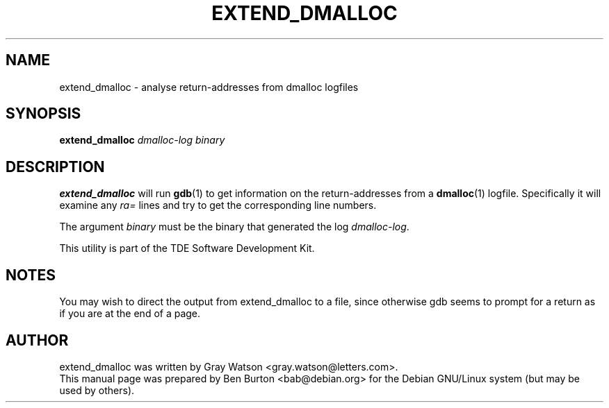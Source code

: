 .\"                                      Hey, EMACS: -*- nroff -*-
.\" First parameter, NAME, should be all caps
.\" Second parameter, SECTION, should be 1-8, maybe w/ subsection
.\" other parameters are allowed: see man(7), man(1)
.TH EXTEND_DMALLOC 1 "April 29, 2001"
.\" Please adjust this date whenever revising the manpage.
.\"
.\" Some roff macros, for reference:
.\" .nh        disable hyphenation
.\" .hy        enable hyphenation
.\" .ad l      left justify
.\" .ad b      justify to both left and right margins
.\" .nf        disable filling
.\" .fi        enable filling
.\" .br        insert line break
.\" .sp <n>    insert n+1 empty lines
.\" for manpage-specific macros, see man(7)
.SH NAME
extend_dmalloc \- analyse return-addresses from dmalloc logfiles
.SH SYNOPSIS
.B extend_dmalloc
.I dmalloc-log binary
.SH DESCRIPTION
\fBextend_dmalloc\fP will run
.BR gdb (1)
to get information on the return-addresses from a
.BR dmalloc (1)
logfile.  Specifically it will examine any \fIra=\fP lines and try to
get the corresponding line numbers.
.PP
The argument \fIbinary\fP must be the binary that generated the log
\fIdmalloc-log\fP.
.PP
This utility is part of the TDE Software Development Kit.
.SH NOTES
You may wish to direct the output from extend_dmalloc to a file, since
otherwise gdb seems to prompt for a return as if you are at the end of a
page.
.SH AUTHOR
extend_dmalloc was written by Gray Watson <gray.watson@letters.com>.
.br
This manual page was prepared by Ben Burton <bab@debian.org>
for the Debian GNU/Linux system (but may be used by others).
